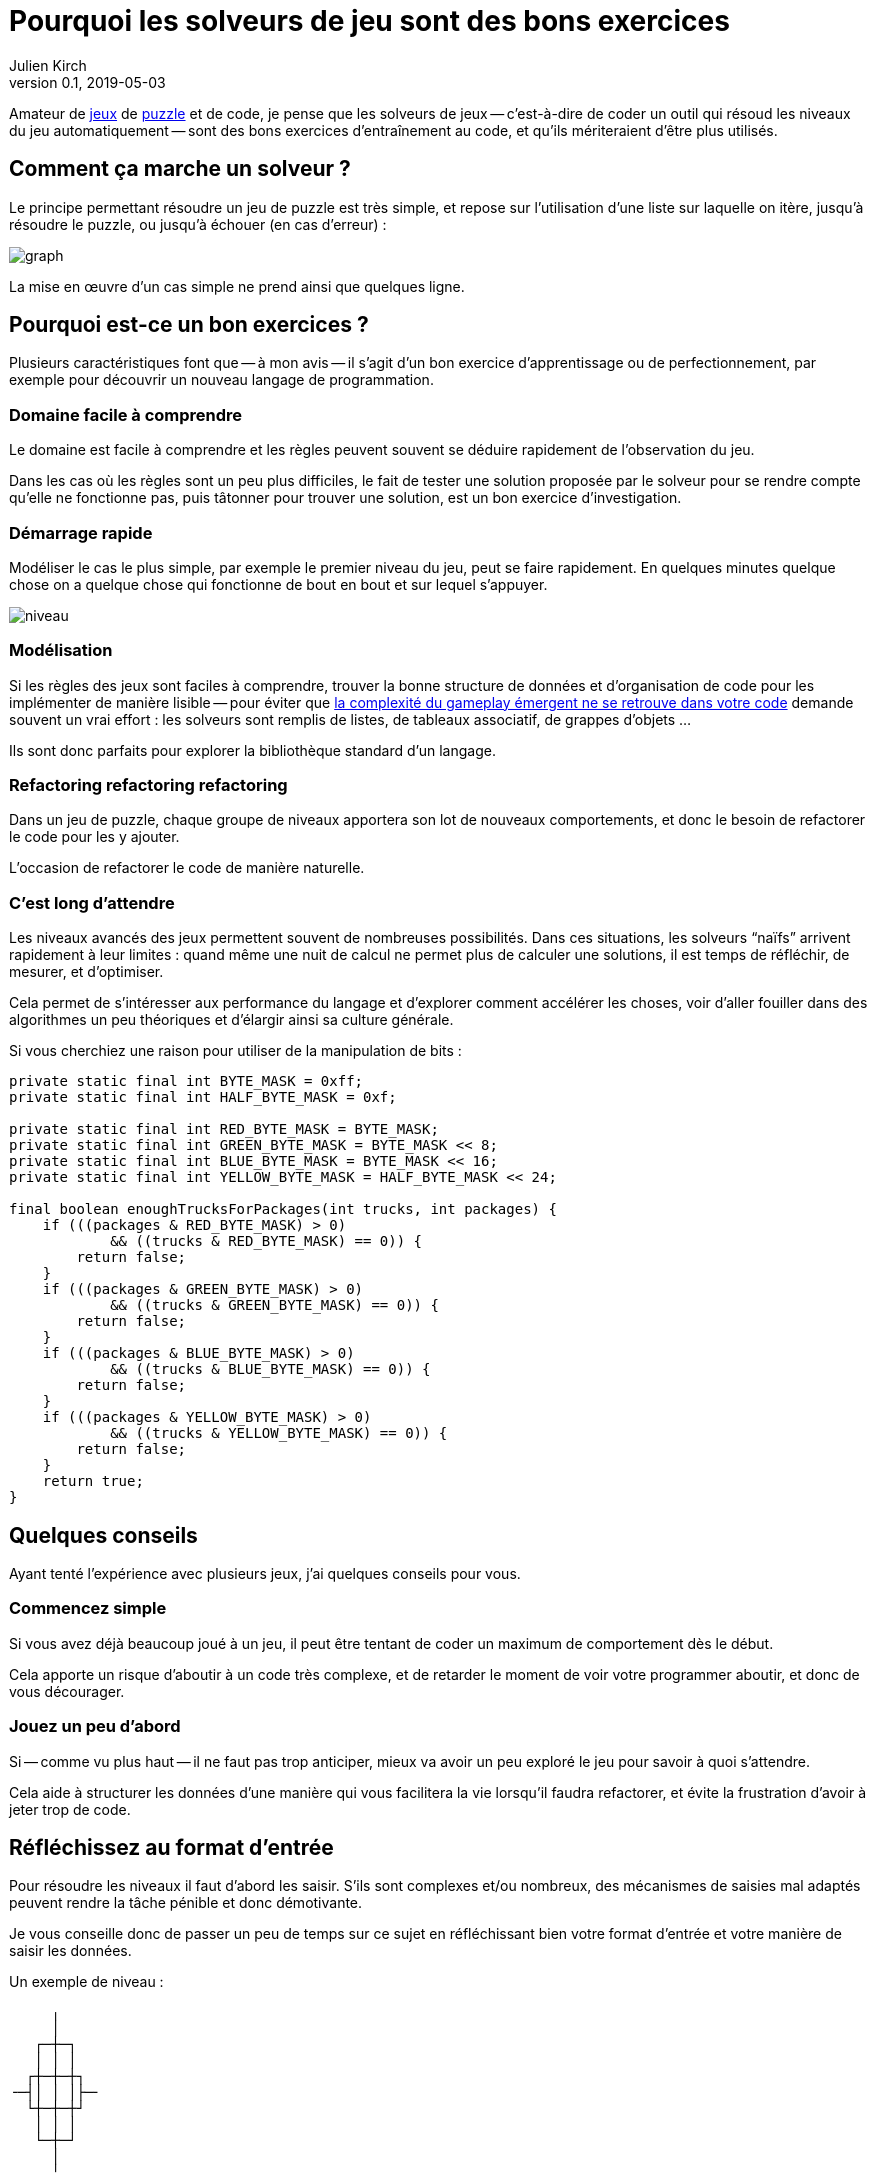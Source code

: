 = Pourquoi les solveurs de jeu sont des bons exercices
Julien Kirch
v0.1, 2019-05-03
:article_lang: fr
:article_image: logo.png
:ignore_files: graph.mmd
:article_description: Instructif et fun

Amateur de link:http://rgbexpress.com[jeux] de link:https://cosmicexpressgame.com[puzzle] et de code, je pense que les solveurs de jeux -- c'est-à-dire de coder un outil qui résoud les niveaux du jeu automatiquement -- sont des bons exercices d'entraînement au code, et qu'ils mériteraient d'être plus utilisés.

== Comment ça marche un solveur ?

Le principe permettant résoudre un jeu de puzzle est très simple, et repose sur l'utilisation d'une liste sur laquelle on itère, jusqu'à résoudre le puzzle, ou jusqu'à échouer (en cas d'erreur){nbsp}:

image::graph.svg[]

La mise en œuvre d'un cas simple ne prend ainsi que quelques ligne.

== Pourquoi est-ce un bon exercices{nbsp}?

Plusieurs caractéristiques font que -- à mon avis -- il s'agit d'un bon exercice d'apprentissage ou de perfectionnement, par exemple pour découvrir un nouveau langage de programmation.

=== Domaine facile à comprendre

Le domaine est facile à comprendre et les règles peuvent souvent se déduire rapidement de l'observation du jeu.

Dans les cas où les règles sont un peu plus difficiles, le fait de tester une solution proposée par le solveur pour se rendre compte qu'elle ne fonctionne pas, puis tâtonner pour trouver une solution, est un bon exercice d'investigation.

=== Démarrage rapide

Modéliser le cas le plus simple, par exemple le premier niveau du jeu, peut se faire rapidement.
En quelques minutes quelque chose on a quelque chose qui fonctionne de bout en bout et sur lequel s'appuyer.

image::niveau.jpeg[]

=== Modélisation

Si les règles des jeux sont faciles à comprendre, trouver la bonne structure de données et d'organisation de code pour les implémenter de manière lisible -- pour éviter que link:../gameplay-emergent/[la complexité du gameplay émergent ne se retrouve dans votre code] demande souvent un vrai effort{nbsp}: les solveurs sont remplis de listes, de tableaux associatif, de grappes d'objets{nbsp}…

Ils sont donc parfaits pour explorer la bibliothèque standard d'un langage.

=== Refactoring refactoring refactoring

Dans un jeu de puzzle, chaque groupe de niveaux apportera son lot de nouveaux comportements, et donc le besoin de refactorer le code pour les y ajouter.

L'occasion de refactorer le code de manière naturelle.

=== C'est long d'attendre

Les niveaux avancés des jeux permettent souvent de nombreuses possibilités.
Dans ces situations, les solveurs "`naïfs`" arrivent rapidement à leur limites{nbsp}: quand même une nuit de calcul ne permet plus de calculer une solutions, il est temps de réfléchir, de mesurer, et d'optimiser.

Cela permet de s'intéresser aux performance du langage et d'explorer comment accélérer les choses, voir d'aller fouiller dans des algorithmes un peu théoriques et d'élargir ainsi sa culture générale.

Si vous cherchiez une raison pour utiliser de la manipulation de bits{nbsp}:
[source,java]
----
private static final int BYTE_MASK = 0xff;
private static final int HALF_BYTE_MASK = 0xf;

private static final int RED_BYTE_MASK = BYTE_MASK;
private static final int GREEN_BYTE_MASK = BYTE_MASK << 8;
private static final int BLUE_BYTE_MASK = BYTE_MASK << 16;
private static final int YELLOW_BYTE_MASK = HALF_BYTE_MASK << 24;

final boolean enoughTrucksForPackages(int trucks, int packages) {
    if (((packages & RED_BYTE_MASK) > 0)
            && ((trucks & RED_BYTE_MASK) == 0)) {
        return false;
    }
    if (((packages & GREEN_BYTE_MASK) > 0)
            && ((trucks & GREEN_BYTE_MASK) == 0)) {
        return false;
    }
    if (((packages & BLUE_BYTE_MASK) > 0)
            && ((trucks & BLUE_BYTE_MASK) == 0)) {
        return false;
    }
    if (((packages & YELLOW_BYTE_MASK) > 0)
            && ((trucks & YELLOW_BYTE_MASK) == 0)) {
        return false;
    }
    return true;
}
----

== Quelques conseils

Ayant tenté l'expérience avec plusieurs jeux, j'ai quelques conseils pour vous.

=== Commencez simple

Si vous avez déjà beaucoup joué à un jeu, il peut être tentant de coder un maximum de comportement dès le début.

Cela apporte un risque d'aboutir à un code très complexe, et de retarder le moment de voir votre programmer aboutir, et donc de vous décourager.

=== Jouez un peu d'abord

Si -- comme vu plus haut -- il ne faut pas trop anticiper, mieux va avoir un peu exploré le jeu pour savoir à quoi s'attendre.

Cela aide à structurer les données d'une manière qui vous facilitera la vie lorsqu'il faudra refactorer, et évite la frustration d'avoir à jeter trop de code.

== Réfléchissez au format d'entrée

Pour résoudre les niveaux il faut d'abord les saisir.
S'ils sont complexes et/ou nombreux, des mécanismes de saisies mal adaptés peuvent rendre la tâche pénible et donc démotivante.

Je vous conseille donc de passer un peu de temps sur ce sujet en réfléchissant bien votre format d'entrée et votre manière de saisir les données.

Un exemple de niveau{nbsp}:
```
     ╷     
     │     
   ┌─┼─┐   
   │ │ │   
  ┌┼─┼─┼┐  
╶─┤│ │ │├─╴
  └┼─┼─┼┘  
   │ │ │   
   └─┼─┘   
     │     
     ╵     
```

=== Sachez vous arrêter

Après quelques dizaines de niveaux, ou quand arrive un nouveau comportement qui rentre difficilement dans votre modèle, il peut être tentant de passer à autre chose.

Dans ce cas écoutez-vous, et rappelez-vous qu'il s'agit seulement d'un exercice{nbsp}:
pas la peine de vous obstiner pour arriver jusqu'au bout si cela vous apporte de la frustration.

== Y'a plus qu'à

Il n'y a plus qu'à se lancer, en commençant par un jeu pas trop compliqué ou qui vous motive assez pour être prêt à y investir du temps.

Pour aller plus loin, je vous conseille la lecture du livre link:https://mitpress.mit.edu/books/building-problem-solvers[Building Problem Solvers] trouvé grâce à link:http://blog.fogus.me/2019/02/22/a-city-is-not-a-tree/[Fogus].